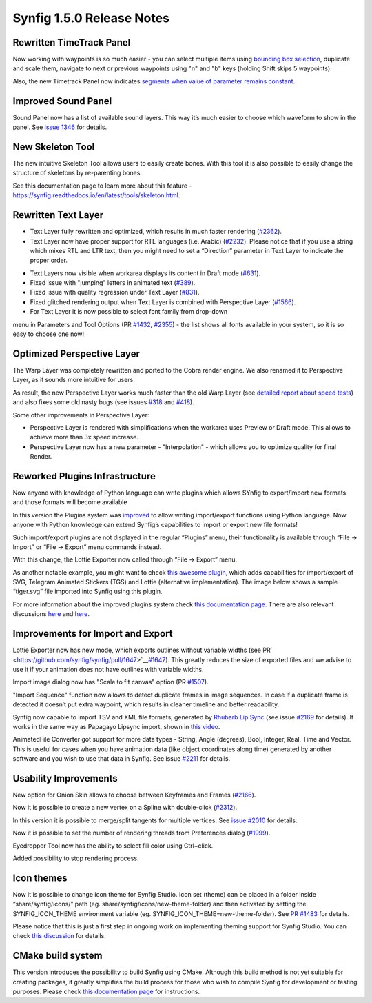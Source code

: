 .. _release-1.5.0:

############################
Synfig 1.5.0 Release Notes
############################

Rewritten TimeTrack Panel
-------------------------

Now working with waypoints is so much easier - you can select multiple
items using \ `bounding box selection <https://github.com/synfig/synfig/issues/761>`__\ ,
duplicate and scale them, navigate to next or previous waypoints using
"n" and "b" keys (holding Shift skips 5 waypoints).

|image0|

|image1|

Also, the new Timetrack Panel now indicates \ `segments
when value of parameter remains constant <https://github.com/synfig/synfig/issues/790>`__\ .

|image2|

Improved Sound Panel
--------------------

Sound Panel now has a list of available sound layers. This way it’s much
easier to choose which waveform to show in the panel. See \ `issue
1346 <https://github.com/synfig/synfig/issues/1346>`__\  for
details.

|image3|

New Skeleton Tool 
------------------

The new intuitive Skeleton Tool allows users to easily create bones.
With this tool it is also possible to easily change the structure of
skeletons by re-parenting bones.

|image4|

.. raw:: html

  <iframe width="560" height="315" src="https://www.youtube.com/embed/8qawMmSN55o" title="YouTube video player" frameborder="0" allow="accelerometer; autoplay; clipboard-write; encrypted-media; gyroscope; picture-in-picture" allowfullscreen></iframe><br><br> 

See this documentation page to learn more about this feature -
\ `https://synfig.readthedocs.io/en/latest/tools/skeleton.html <https://synfig.readthedocs.io/en/latest/tools/skeleton.html>`__\ .


Rewritten Text Layer
--------------------

|image18|

- Text Layer fully rewritten and optimized, which results in much faster rendering (`#2362`_).
- Text Layer now have proper support for RTL languages (i.e. Arabic) (`#2232`_). Please notice that if you use a string which mixes RTL and LTR text, then you might need to set a “Direction” parameter in Text Layer to indicate the proper order.

|image19|

- Text Layers now visible when workarea displays its content in Draft mode (`#631`_).
- Fixed issue with "jumping" letters in animated text (`#389`_).
- Fixed issue with quality regression under Text Layer (`#831`_).
- Fixed glitched rendering output when Text Layer is combined with Perspective Layer (`#1566`_).
- For Text Layer it is now possible to select font family from drop-down
menu in Parameters and Tool Options
(PR \ `#1432 <https://github.com/synfig/synfig/pull/1432>`__\, `#2355`_)
- the list shows all fonts available in your system, so it is so easy to
choose one now!

|image12|

Optimized Perspective Layer
---------------------------

The Warp Layer was completely rewritten and ported to the Cobra render
engine. We also renamed it to Perspective Layer, as it sounds more
intuitive for users.

As result, the new Perspective Layer works much faster than the old Warp
Layer (see \ `detailed report about speed
tests <https://forums.synfig.org/t/please-help-with-testing-of-new-warp-layer/10687>`__\ )
and also fixes some old nasty bugs (see issues
\ `#318 <https://github.com/synfig/synfig/issues/318>`__\  and
\ `#418 <https://github.com/synfig/synfig/issues/418>`__\ ).

Some other improvements in Perspective Layer:

-  Perspective Layer is rendered with simplifications when the workarea
   uses Preview or Draft mode. This allows to achieve more than 3x speed
   increase.
-  Perspective Layer now has a new parameter - "Interpolation" - which
   allows you to optimize quality for final Render.

|image5|

Reworked Plugins Infrastructure
-------------------------------

Now anyone with knowledge of Python language can write plugins which
allows SYnfig to export/import new formats and those formats will become
available

In this version the Plugins system was
\ `improved <https://github.com/synfig/synfig/pull/1313>`__\  to
allow writing import/export functions using Python language. Now anyone
with Python knowledge can extend Synfig’s capabilities to import or
export new file formats!

Such import/export plugins are not displayed in the regular “Plugins”
menu, their functionality is available through “File -> Import” or “File
-> Export” menu commands instead.

With this change, the Lottie Exporter now called through “File ->
Export” menu.

|image6|

As another notable example, you might want to check \ `this awesome
plugin <https://forums.synfig.org/t/my-import-export-plugin-svg-telegram-sticker-lottie-dotlottie/10929>`__\ ,
which adds capabilities for import/export of SVG, Telegram Animated
Stickers (TGS) and Lottie (alternative implementation). The image below
shows a sample “tiger.svg” file imported into Synfig using this plugin.

|image7|

For more information about the improved plugins system
check \ `this
documentation
page <https://synfig.readthedocs.io/en/latest/plugins.html>`__\ .
There are also relevant discussions
\ `here <https://github.com/synfig/synfig/pull/1289>`__\  and
\ `here <https://github.com/synfig/synfig/pull/1313>`__\ .

Improvements for Import and Export
----------------------------------

Lottie Exporter now has new mode, which exports outlines without
variable widths (see
PR\ `  <https://github.com/synfig/synfig/pull/1647>`__\ `#1647 <https://github.com/synfig/synfig/pull/1647>`__\ ).
This greatly reduces the size of exported files and we advise to use it
if your animation does not have outlines with variable widths.

|image8|

Import image dialog now has "Scale to fit canvas" option (PR
\ `#1507 <https://github.com/synfig/synfig/pull/1507>`__\ ).

|image9|

"Import Sequence" function now allows to detect duplicate frames in
image sequences. In case if a duplicate frame is detected it doesn’t put
extra waypoint, which results in cleaner timeline and better
readability.

|image10|

Synfig now capable to import TSV and XML file formats, generated
by \ `Rhubarb Lip Sync <https://github.com/DanielSWolf/rhubarb-lip-sync>`__\  (see
issue \ `#2169 <https://github.com/synfig/synfig/issues/2169>`__\  for
details). It works in the same way as Papagayo Lipsync import, shown
in \ `this
video <https://www.youtube.com/watch?v%3D-Y0Ox0cnlL4>`__\ .

|image11|

AnimatedFile Converter got support for more data types - String, Angle
(degrees), Bool, Integer, Real, Time and Vector. This is useful for
cases when you have animation data (like object coordinates along time)
generated by another software and you wish to use that data in Synfig.
See
issue \ `#2211 <https://github.com/synfig/synfig/issues/2211>`__\  for
details.

Usability Improvements
----------------------

New option for Onion Skin allows to choose between Keyframes and Frames (`#2166`_).

|image20|

Now it is possible to create a new vertex on a Spline with double-click (`#2312`_).

In this version it is possible to merge/split tangents for multiple
vertices. See \ `issue
#2010 <https://github.com/synfig/synfig/issues/2010>`__\  for
details.

|image13|

Now it is possible to set the number of rendering threads from
Preferences dialog
(\ `#1999 <https://github.com/synfig/synfig/pull/1999>`__\ ).

|image14|

Eyedropper Tool now has the ability to select fill color using
Ctrl+click.

|image15|

Added possibility to stop rendering process.

|image16|

Icon themes
-----------

Now it is possible to change icon theme for Synfig Studio. Icon set
(theme) can be placed in a folder inside “share/synfig/icons/” path (eg.
share/synfig/icons/new-theme-folder) and then activated by setting the
SYNFIG\_ICON\_THEME environment variable (eg.
SYNFIG\_ICON\_THEME=new-theme-folder). See \ `PR
#1483 <https://github.com/synfig/synfig/pull/1483>`__\  for
details.

|image17|

Please notice that this is just a first step in ongoing work on
implementing theming support for Synfig Studio. You can check \ `this
discussion <https://github.com/synfig/synfig/issues/1458>`__\  for
details.

CMake build system
------------------

This version introduces the possibility to build Synfig using CMake.
Although this build method is not yet suitable for creating packages, it
greatly simplifies the build process for those who wish to compile
Synfig for development or testing purposes. Please check \ `this
documentation
page <https://synfig-docs-dev.readthedocs.io/en/latest/building/Building%2520Synfig.html>`__\  for
instructions.

.. |image0| image:: 1.6.0_dat/image15.png
.. |image1| image:: 1.6.0_dat/image18.png
.. |image2| image:: 1.6.0_dat/image6.png
.. |image3| image:: 1.6.0_dat/image13.png
.. |image4| image:: 1.6.0_dat/image8.png
.. |image5| image:: 1.6.0_dat/image10.png
.. |image6| image:: 1.6.0_dat/image2.png
.. |image7| image:: 1.6.0_dat/image9.png
.. |image8| image:: 1.6.0_dat/image7.png
.. |image9| image:: 1.6.0_dat/image14.png
.. |image10| image:: 1.6.0_dat/image-sequence-duplicates.png
.. |image11| image:: 1.6.0_dat/image1.png
.. |image12| image:: 1.6.0_dat/image4.png
.. |image13| image:: 1.6.0_dat/image16.png
.. |image14| image:: 1.6.0_dat/image11.png
.. |image15| image:: 1.6.0_dat/image12.png
.. |image16| image:: 1.6.0_dat/image3.png
.. |image17| image:: 1.6.0_dat/image17.png
.. |image18| image:: 1.6.0_dat/text-layer-rewritten.png
.. |image19| image:: 1.6.0_dat/text-rtl-option.png
.. |image20| image:: 1.6.0_dat/onionskin.png

.. _#2362: https://github.com/synfig/synfig/issues/2362
.. _#2232: https://github.com/synfig/synfig/issues/2232
.. _#631: https://github.com/synfig/synfig/issues/631
.. _#389: https://github.com/synfig/synfig/issues/389
.. _#831: https://github.com/synfig/synfig/issues/831
.. _#1566: https://github.com/synfig/synfig/issues/1566
.. _#2355: https://github.com/synfig/synfig/issues/2355
.. _#2166: https://github.com/synfig/synfig/issues/2166
.. _#2308: https://github.com/synfig/synfig/issues/2308
.. _#2312: https://github.com/synfig/synfig/issues/2312
.. _#2357: https://github.com/synfig/synfig/issues/2357
.. _#2289: https://github.com/synfig/synfig/issues/2289
.. _#2301: https://github.com/synfig/synfig/issues/2301
.. _#2354: https://github.com/synfig/synfig/issues/2354
.. _#2309: https://github.com/synfig/synfig/issues/2309
.. _#2329: https://github.com/synfig/synfig/issues/2329
.. _#2317: https://github.com/synfig/synfig/issues/2317
.. _#2320: https://github.com/synfig/synfig/issues/2320
.. _#2366: https://github.com/synfig/synfig/issues/2366
.. _#2350: https://github.com/synfig/synfig/issues/2350
.. _#2332: https://github.com/synfig/synfig/issues/2332
.. _#2314: https://github.com/synfig/synfig/issues/2314
.. _#2306: https://github.com/synfig/synfig/issues/2306
